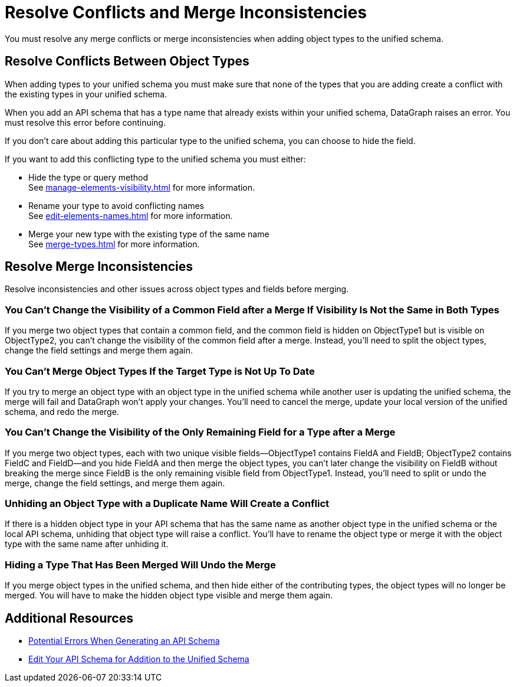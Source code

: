 = Resolve Conflicts and Merge Inconsistencies

You must resolve any merge conflicts or merge inconsistencies when adding object types to the unified schema.

== Resolve Conflicts Between Object Types

When adding types to your unified schema you must make sure that none of the types that you are adding create a conflict with the existing types in your unified schema.

When you add an API schema that has a type name that already exists within your unified schema, DataGraph raises an error. You must resolve this error before continuing.

If you don’t care about adding this particular type to the unified schema, you can choose to hide the field.

If you want to add this conflicting type to the unified schema you must either:

* Hide the type or query method +
See xref:manage-elements-visibility.adoc[] for more information.
* Rename your type to avoid conflicting names +
See xref:edit-elements-names.adoc[] for more information.
* Merge your new type with the existing type of the same name +
See xref:merge-types.adoc[] for more information.

== Resolve Merge Inconsistencies

Resolve inconsistencies and other issues across object types and fields before merging.

=== You Can’t Change the Visibility of a Common Field after a Merge If Visibility Is Not the Same in Both Types

If you merge two object types that contain a common field, and the common field  is hidden on ObjectType1 but is visible on ObjectType2, you can’t change the visibility of the common field after a merge. Instead, you’ll need to split the object types, change the field settings and merge them again.

=== You Can’t Merge Object Types If the Target Type is Not Up To Date

If you try to merge an object type with an object type in the unified schema while another user is updating the unified schema, the merge will fail and DataGraph won’t apply your changes. You’ll need to cancel the merge, update your local version of the unified schema, and redo the merge.

=== You Can’t Change the Visibility of the Only Remaining Field for a Type after a Merge

If you merge two object types, each with two unique visible fields—ObjectType1 contains FieldA and FieldB; ObjectType2 contains FieldC and FieldD—and you hide FieldA and then merge the object types, you can’t later change the visibility on FieldB without breaking the merge since FieldB is the only remaining visible field from ObjectType1. Instead, you’ll need to split or undo the merge, change the field settings, and merge them again.

=== Unhiding an Object Type with a Duplicate Name Will Create a Conflict

If there is a hidden object type in your API schema that has the same name as another object type in the unified schema or the local API schema, unhiding that object type will raise a conflict. You’ll have to rename the object type or merge it with the object type with the same name after unhiding it.

=== Hiding a Type That Has Been Merged Will Undo the Merge

If you merge object types in the unified schema, and then hide either of the contributing types, the object types will no longer be merged. You will have to make the hidden object type visible and merge them again.

== Additional Resources

* xref:schema-validation.adoc[Potential Errors When Generating an API Schema]
* xref:edit-schema.adoc[Edit Your API Schema for Addition to the Unified Schema]
